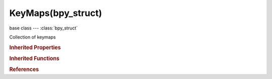 KeyMaps(bpy_struct)
===================

.. module:: bpy.types

base class --- :class:`bpy_struct`

.. class:: KeyMaps(bpy_struct)

   Collection of keymaps

   .. method:: new(name, space_type='EMPTY', region_type='WINDOW', modal=False)

      new

      :arg name:

         Name

      :type name: string, (never None)
      :arg space_type:

         Space Type

         * ``EMPTY`` Empty.
         * ``VIEW_3D`` 3D View, 3D viewport.
         * ``TIMELINE`` Timeline, Timeline and playback controls.
         * ``GRAPH_EDITOR`` Graph Editor, Edit drivers and keyframe interpolation.
         * ``DOPESHEET_EDITOR`` Dope Sheet, Adjust timing of keyframes.
         * ``NLA_EDITOR`` NLA Editor, Combine and layer Actions.
         * ``IMAGE_EDITOR`` UV/Image Editor, View and edit images and UV Maps.
         * ``CLIP_EDITOR`` Movie Clip Editor, Motion tracking tools.
         * ``SEQUENCE_EDITOR`` Video Sequence Editor, Video editing tools.
         * ``NODE_EDITOR`` Node Editor, Editor for node-based shading and compositing tools.
         * ``TEXT_EDITOR`` Text Editor, Edit scripts and in-file documentation.
         * ``LOGIC_EDITOR`` Logic Editor, Game logic editing.
         * ``PROPERTIES`` Properties, Edit properties of active object and related data-blocks.
         * ``OUTLINER`` Outliner, Overview of scene graph and all available data-blocks.
         * ``USER_PREFERENCES`` User Preferences, Edit persistent configuration settings.
         * ``INFO`` Info, Main menu bar and list of error messages (drag down to expand and display).
         * ``FILE_BROWSER`` File Browser, Browse for files and assets.
         * ``CONSOLE`` Python Console, Interactive programmatic console for advanced editing and script development.

      :type space_type: enum in ['EMPTY', 'VIEW_3D', 'TIMELINE', 'GRAPH_EDITOR', 'DOPESHEET_EDITOR', 'NLA_EDITOR', 'IMAGE_EDITOR', 'CLIP_EDITOR', 'SEQUENCE_EDITOR', 'NODE_EDITOR', 'TEXT_EDITOR', 'LOGIC_EDITOR', 'PROPERTIES', 'OUTLINER', 'USER_PREFERENCES', 'INFO', 'FILE_BROWSER', 'CONSOLE'], (optional)
      :arg region_type:

         Region Type

      :type region_type: enum in ['WINDOW', 'HEADER', 'CHANNELS', 'TEMPORARY', 'UI', 'TOOLS', 'TOOL_PROPS', 'PREVIEW'], (optional)
      :arg modal:

         Modal

      :type modal: boolean, (optional)
      :return:

         Key Map, Added key map

      :rtype: :class:`KeyMap`

   .. method:: remove(keymap)

      remove

      :arg keymap:

         Key Map, Removed key map

      :type keymap: :class:`KeyMap`, (never None)

   .. method:: find(name, space_type='EMPTY', region_type='WINDOW')

      find

      :arg name:

         Name

      :type name: string, (never None)
      :arg space_type:

         Space Type

         * ``EMPTY`` Empty.
         * ``VIEW_3D`` 3D View, 3D viewport.
         * ``TIMELINE`` Timeline, Timeline and playback controls.
         * ``GRAPH_EDITOR`` Graph Editor, Edit drivers and keyframe interpolation.
         * ``DOPESHEET_EDITOR`` Dope Sheet, Adjust timing of keyframes.
         * ``NLA_EDITOR`` NLA Editor, Combine and layer Actions.
         * ``IMAGE_EDITOR`` UV/Image Editor, View and edit images and UV Maps.
         * ``CLIP_EDITOR`` Movie Clip Editor, Motion tracking tools.
         * ``SEQUENCE_EDITOR`` Video Sequence Editor, Video editing tools.
         * ``NODE_EDITOR`` Node Editor, Editor for node-based shading and compositing tools.
         * ``TEXT_EDITOR`` Text Editor, Edit scripts and in-file documentation.
         * ``LOGIC_EDITOR`` Logic Editor, Game logic editing.
         * ``PROPERTIES`` Properties, Edit properties of active object and related data-blocks.
         * ``OUTLINER`` Outliner, Overview of scene graph and all available data-blocks.
         * ``USER_PREFERENCES`` User Preferences, Edit persistent configuration settings.
         * ``INFO`` Info, Main menu bar and list of error messages (drag down to expand and display).
         * ``FILE_BROWSER`` File Browser, Browse for files and assets.
         * ``CONSOLE`` Python Console, Interactive programmatic console for advanced editing and script development.

      :type space_type: enum in ['EMPTY', 'VIEW_3D', 'TIMELINE', 'GRAPH_EDITOR', 'DOPESHEET_EDITOR', 'NLA_EDITOR', 'IMAGE_EDITOR', 'CLIP_EDITOR', 'SEQUENCE_EDITOR', 'NODE_EDITOR', 'TEXT_EDITOR', 'LOGIC_EDITOR', 'PROPERTIES', 'OUTLINER', 'USER_PREFERENCES', 'INFO', 'FILE_BROWSER', 'CONSOLE'], (optional)
      :arg region_type:

         Region Type

      :type region_type: enum in ['WINDOW', 'HEADER', 'CHANNELS', 'TEMPORARY', 'UI', 'TOOLS', 'TOOL_PROPS', 'PREVIEW'], (optional)
      :return:

         Key Map, Corresponding key map

      :rtype: :class:`KeyMap`

   .. method:: find_modal(name)

      find_modal

      :arg name:

         Operator Name

      :type name: string, (never None)
      :return:

         Key Map, Corresponding key map

      :rtype: :class:`KeyMap`

   .. classmethod:: bl_rna_get_subclass(id, default=None)
   
      :arg id: The RNA type identifier.
      :type id: string
      :return: The RNA type or default when not found.
      :rtype: :class:`bpy.types.Struct` subclass


   .. classmethod:: bl_rna_get_subclass_py(id, default=None)
   
      :arg id: The RNA type identifier.
      :type id: string
      :return: The class or default when not found.
      :rtype: type


.. rubric:: Inherited Properties

.. hlist::
   :columns: 2

   * :class:`bpy_struct.id_data`

.. rubric:: Inherited Functions

.. hlist::
   :columns: 2

   * :class:`bpy_struct.as_pointer`
   * :class:`bpy_struct.driver_add`
   * :class:`bpy_struct.driver_remove`
   * :class:`bpy_struct.get`
   * :class:`bpy_struct.is_property_hidden`
   * :class:`bpy_struct.is_property_readonly`
   * :class:`bpy_struct.is_property_set`
   * :class:`bpy_struct.items`
   * :class:`bpy_struct.keyframe_delete`
   * :class:`bpy_struct.keyframe_insert`
   * :class:`bpy_struct.keys`
   * :class:`bpy_struct.path_from_id`
   * :class:`bpy_struct.path_resolve`
   * :class:`bpy_struct.property_unset`
   * :class:`bpy_struct.type_recast`
   * :class:`bpy_struct.values`

.. rubric:: References

.. hlist::
   :columns: 2

   * :class:`KeyConfig.keymaps`

